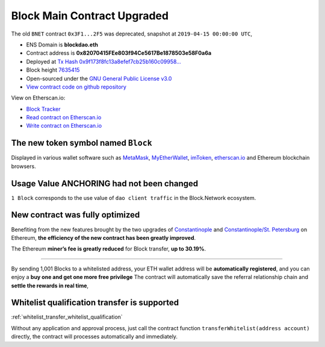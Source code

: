.. _block_contract_upgraded:

Block Main Contract Upgraded
============================

The old ``BNET`` contract ``0x3F1...2F5`` was deprecated,
snapshot at ``2019-04-15 00:00:00 UTC``,

|logo_etherscan_verified| |logo_github| |logo_verified|

- ENS Domain is **blockdao.eth**
- Contract address is **0x82070415FEe803f94Ce5617Be1878503e58F0a6a**
- Deployed at `Tx Hash 0x9f173f8fc13a8efef7cb25b160c09958...`_
- Block height `7635415`_
- Open-sourced under the `GNU General Public License v3.0`_
- `View contract code on github repository`_

View on Etherscan.io:

- `Block Tracker`_
- `Read contract on Etherscan.io`_
- `Write contract on Etherscan.io`_

.. _Tx Hash 0x9f173f8fc13a8efef7cb25b160c09958...: https://etherscan.io/tx/0x9f173f8fc13a8efef7cb25b160c09958be03587b9b1af910bf8a9b3a48d68dc9
.. _7635415: https://etherscan.io/tx/0x9f173f8fc13a8efef7cb25b160c09958be03587b9b1af910bf8a9b3a48d68dc9
.. _GNU General Public License v3.0: https://github.com/blockdao/contracts/blob/master/LICENSE
.. _View contract code on github repository: https://github.com/blockdao/contracts/blob/master/Block.sol
.. _Block Tracker: https://etherscan.io/token/0x82070415fee803f94ce5617be1878503e58f0a6a
.. _Read contract on Etherscan.io: https://etherscan.io/token/0x82070415fee803f94ce5617be1878503e58f0a6a#readContract
.. _Write contract on Etherscan.io: https://etherscan.io/token/0x82070415fee803f94ce5617be1878503e58f0a6a#writeContract

.. |logo_github| image:: /_static/logos/github.svg
   :width: 36px
   :height: 36px

.. |logo_etherscan_verified| image:: /_static/logos/etherscan_verified.svg
   :width: 36px
   :height: 36px

.. |logo_verified| image:: /_static/logos/verified.svg
   :width: 36px
   :height: 36px


The new token symbol named ``Block``
------------------------------------

Displayed in various wallet software such as `MetaMask`_,
`MyEtherWallet`_, `imToken`_, `etherscan.io`_ and Ethereum blockchain browsers.

.. _MetaMask: https://metamask.io/
.. _MyEtherWallet: https://www.myetherwallet.com/
.. _imToken: https://imkey.im/
.. _etherscan.io: https://etherscan.io/


Usage Value ANCHORING had not been changed
------------------------------------------

``1 Block`` corresponds to the use value of ``dao client traffic``
in the Block.Network ecosystem.


New contract was fully optimized
--------------------------------

Benefiting from the new features brought by the two upgrades
of `Constantinople`_ and `Constantinople/St. Petersburg`_ on Ethereum,
**the efficiency of the new contract has been greatly improved**.

.. _Constantinople: https://blog.ethereum.org/2019/01/11/ethereum-constantinople-upgrade-announcement/
.. _Constantinople/St. Petersburg: https://blog.ethereum.org/2019/02/22/ethereum-constantinople-st-petersburg-upgrade-announcement/


The Ethereum **miner’s fee is greatly reduced** for Block transfer,
**up to 30.19%**.


--------------------------------------------------

By sending 1,001 Blocks to a whitelisted address,
your ETH wallet address will be **automatically registered**,
and you can enjoy a **buy one and get one more free privilege**
The contract will automatically save the referral relationship chain
and **settle the rewards in real time**,

Whitelist qualification transfer is supported
---------------------------------------------

:ref:`whitelist_transfer_whitelist_qualification`

Without any application and approval process,
just call the contract function ``transferWhitelist(address account)`` directly,
the contract will processes automatically and immediately.

